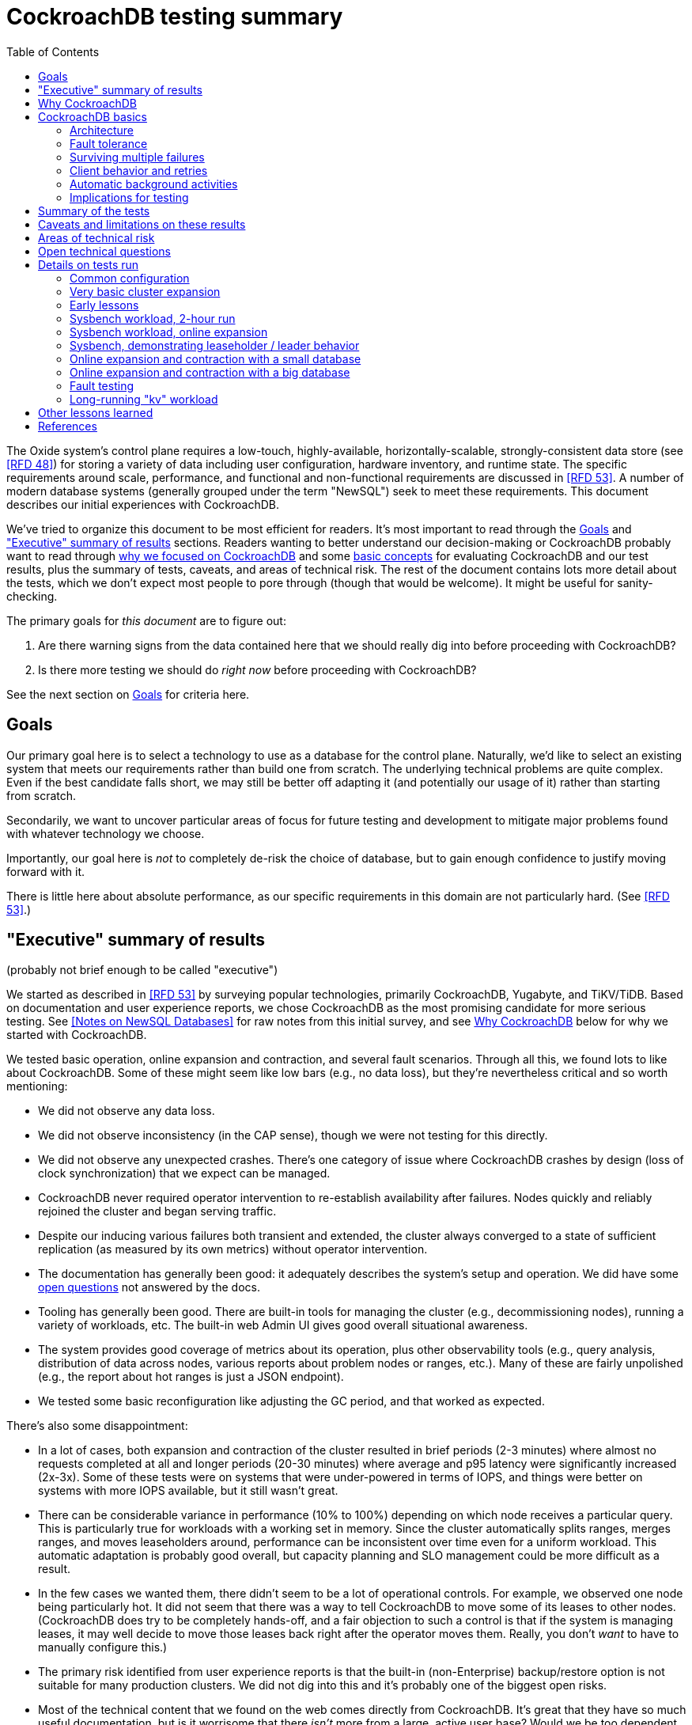 // Include a Table of Contents on the left hand side.
:toc: left
// ":icons: font" is needed for admonition and callout icons.
:icons: font

= CockroachDB testing summary

The Oxide system's control plane requires a low-touch, highly-available, horizontally-scalable, strongly-consistent data store (see <<rfd48>>) for storing a variety of data including user configuration, hardware inventory, and runtime state.  The specific requirements around scale, performance, and functional and non-functional requirements are discussed in <<rfd53>>.  A number of modern database systems (generally grouped under the term "NewSQL") seek to meet these requirements.  This document describes our initial experiences with CockroachDB.

We've tried to organize this document to be most efficient for readers.  It's most important to read through the <<_goals>> and <<_executive_summary_of_results>> sections.  Readers wanting to better understand our decision-making or CockroachDB probably want to read through <<_why_cockroachdb,why we focused on CockroachDB>> and some <<_cockroachdb_basics,basic concepts>> for evaluating CockroachDB and our test results, plus the summary of tests, caveats, and areas of technical risk.  The rest of the document contains lots more detail about the tests, which we don't expect most people to pore through (though that would be welcome).  It might be useful for sanity-checking.

The primary goals for _this document_ are to figure out:

1. Are there warning signs from the data contained here that we should really dig into before proceeding with CockroachDB?
2. Is there more testing we should do _right now_ before proceeding with CockroachDB?

See the next section on <<_goals>> for criteria here.

== Goals

Our primary goal here is to select a technology to use as a database for the control plane.  Naturally, we'd like to select an existing system that meets our requirements rather than build one from scratch.  The underlying technical problems are quite complex.  Even if the best candidate falls short, we may still be better off adapting it (and potentially our usage of it) rather than starting from scratch.

Secondarily, we want to uncover particular areas of focus for future testing and development to mitigate major problems found with whatever technology we choose.

Importantly, our goal here is _not_ to completely de-risk the choice of database, but to gain enough confidence to justify moving forward with it.

There is little here about absolute performance, as our specific requirements in this domain are not particularly hard.  (See <<rfd53>>.)

== "Executive" summary of results

(probably not brief enough to be called "executive")

We started as described in <<rfd53>> by surveying popular technologies, primarily CockroachDB, Yugabyte, and TiKV/TiDB.  Based on documentation and user experience reports, we chose CockroachDB as the most promising candidate for more serious testing.  See <<NewSQL-notes>> for raw notes from this initial survey, and see <<_why_cockroachdb>> below for why we started with CockroachDB. 

We tested basic operation, online expansion and contraction, and several fault scenarios.  Through all this, we found lots to like about CockroachDB.  Some of these might seem like low bars (e.g., no data loss), but they're nevertheless critical and so worth mentioning:

* We did not observe any data loss.
* We did not observe inconsistency (in the CAP sense), though we were not testing for this directly.
* We did not observe any unexpected crashes.  There's one category of issue where CockroachDB crashes by design (loss of clock synchronization) that we expect can be managed.
* CockroachDB never required operator intervention to re-establish availability after failures.  Nodes quickly and reliably rejoined the cluster and began serving traffic.
* Despite our inducing various failures both transient and extended, the cluster always converged to a state of sufficient replication (as measured by its own metrics) without operator intervention.
* The documentation has generally been good: it adequately describes the system's setup and operation.  We did have some <<_open_technical_questions, open questions>> not answered by the docs.
* Tooling has generally been good.  There are built-in tools for managing the cluster (e.g., decommissioning nodes), running a variety of workloads, etc.  The built-in web Admin UI gives good overall situational awareness.
* The system provides good coverage of metrics about its operation, plus other observability tools (e.g., query analysis, distribution of data across nodes, various reports about problem nodes or ranges, etc.).  Many of these are fairly unpolished (e.g., the report about hot ranges is just a JSON endpoint).
* We tested some basic reconfiguration like adjusting the GC period, and that worked as expected.

There's also some disappointment:

* In a lot of cases, both expansion and contraction of the cluster resulted in brief periods (2-3 minutes) where almost no requests completed at all and longer periods (20-30 minutes) where average and p95 latency were significantly increased (2x-3x).  Some of these tests were on systems that were under-powered in terms of IOPS, and things were better on systems with more IOPS available, but it still wasn't great.
* There can be considerable variance in performance (10% to 100%) depending on which node receives a particular query.  This is particularly true for workloads with a working set in memory.  Since the cluster automatically splits ranges, merges ranges, and moves leaseholders around, performance can be inconsistent over time even for a uniform workload.  This automatic adaptation is probably good overall, but capacity planning and SLO management could be more difficult as a result.
* In the few cases we wanted them, there didn't seem to be a lot of operational controls.  For example, we observed one node being particularly hot.  It did not seem that there was a way to tell CockroachDB to move some of its leases to other nodes.  (CockroachDB does try to be completely hands-off, and a fair objection to such a control is that if the system is managing leases, it may well decide to move those leases back right after the operator moves them.  Really, you don't _want_ to have to manually configure this.)
* The primary risk identified from user experience reports is that the built-in (non-Enterprise) backup/restore option is not suitable for many production clusters.  We did not dig into this and it's probably one of the biggest open risks.
* Most of the technical content that we found on the web comes directly from CockroachDB.  It's great that they have so much useful documentation, but is it worrisome that there _isn't_ more from a large, active user base?  Would we be too dependent on the company?  (It's not clear any of the other NewSQL systems are any better in this regard.)

Again, there are lots of functionality, fault conditions, and stress scenarios that we did not test.

IMPORTANT: **Our conclusion is that CockroachDB is solid enough to continue moving forward with and it's not worth spending comparable time right now evaluating other options.**

IMPORTANT: **For readers:** are there any results here that we should be more concerned about than reflected here?  Are there other tests we should run now before proceeding with CockroachDB?

== Why CockroachDB

Why did we start with CockroachDB over the other NewSQL options?  Most of the NewSQL family of databases have similar properties:

* architecturally based on Google's Spanner
* SQL-like interface
* strong consistency (in the CAP sense)
* horizontal scalability, including expansion without downtime
* reasonably tight dependency on synchronized clocks
* support mutual authentication of both clients and other server nodes using TLS

**It seems fairly likely that any of the big options would work for us.  It also seems reasonably likely that any one of them might have some major issue that we won't discover until we're pretty far down the path of using it.**

For us, the most appealing, differentiated things about CockroachDB are:

* It has a https://www.cockroachlabs.com/docs/v20.1/architecture/overview.html#goals-of-cockroachdb[strong focus on hands-off operation].  Initial setup is a good example of this.  There's only one component to deploy, and you just need to point it at enough other instances to find the cluster.  By contrast, with TiDB, there are several components to deploy, which means independently monitoring their availability and utilization and independently scaling them out.  The https://docs.pingcap.com/tidb/dev/production-deployment-using-tiup[documented options] for TiDB deployment include Kubernetes, Ansible, and https://docs.pingcap.com/tidb/stable/tiup-overview[TiUP], the last of which appears to be a full-fledged package manager _and_ cluster management tool.
* It has a very strong <<CockroachDB-Jepsen-Report>>.  The Jepsen report for CockroachDB was glowing.  The reports for https://jepsen.io/analyses/yugabyte-db-1.3.1[Yugabyte] and https://jepsen.io/analyses/tidb-2.1.7[TiDB] showed some serious issues, including several operational issues.  It's important to remember that these reports are about a year old and the serious issues have likely been addressed.  Relatedly, Yugabyte's public blog post claimed (and as of September 2020 still claims) to have passed Jepsen, a claim so misleading that the Jepsen report added a note at the top saying that's not true.
* It's range-sharded, meaning that keys are sorted rather than hashed.  This is critical for enabling pagination in large collections.  https://www.cockroachlabs.com/blog/unpacking-competitive-benchmarks/[CockroachDB discusses this and other issues in a blog post] (obviously very biased by the source, but the technical details appear accurate).  By contrast, Yugabyte is primarily hash-sharded.  (Yugabyte supports range sharding but our notes show that as of May it appeared to lack active rebalancing for them.  This functionality https://docs.yugabyte.com/latest/architecture/docdb-sharding/tablet-splitting/#automatic-tablet-splitting-beta[appears to be supported in beta] now.)

Yugabyte is completely open-source (as opposed to CockroachDB, which is under the Business Source License).  It also https://blog.yugabyte.com/why-we-built-yugabytedb-by-reusing-the-postgresql-query-layer/[directly uses the PostgreSQL query execution engine, so it supports more PostgreSQL functionality out-of-the-box].  In the above-linked post, CockroachDB claims this makes it harder for Yugabyte to distribute query execution, but we did not dig into this claim.

TiDB is also open-source and the company, PingCap, has https://pingcap.com/blog/tag/Rust[written a lot about their use of Rust] (although only parts of TiDB are in Rust).  https://docs.pingcap.com/tidb/stable/mysql-compatibility[TiDB emphasizes MySQL compatibility] rather than PostgreSQL.


== CockroachDB basics

It's important to understand some fundamentals about CockroachDB just to know how to test it, let alone evaluate it in detail.

=== Architecture

CockroachDB exposes a SQL interface using the PostgreSQL wire protocol and consumers https://www.cockroachlabs.com/docs/stable/install-client-drivers.html[typically use a regular PostgreSQL client].  SQL queries are served by whatever node the client sends the request to, which is called the **gateway node**.  The expectation is that clients load-balance requests across nodes in the cluster or that the cluster is deployed behind a load balancer like haproxy or EBS. 

Internally, https://www.cockroachlabs.com/docs/stable/architecture/distribution-layer.html#overview[all data is kept in a key-value store].  The entire key space is sorted and divided into **Ranges**, primarily based on size (512 MiB by default).  Each Range has some number of **Replicas** corresponding to the configured **replication factor**.  Ranges are split based on size and https://www.cockroachlabs.com/docs/v20.1/load-based-splitting.html[load].  They can also be https://www.cockroachlabs.com/docs/v20.1/range-merges.html[merged based on size].

For **writes,** there's a separate instance of the Raft consensus algorithm for each Range, based on the nodes that hold Replicas for that Range.  Writes are directed to the Raft leader for the Range and write requests always run through Raft consensus algorithm to ensure strong consistency.

**Reads** do _not_ go through Raft: instead, there's a **leaseholder** for the Range.  This is one of the nodes with a Replica for this Range, and it's almost always the same node as the Raft leader.  All reads for a Range are directed to the leaseholder, which can generally serve the request from its own copy.  In cases where strong consistency might be violated, reads are sometimes delayed.

To summarize: the gateway node turns the request into key-value operations that are distributed to other nodes: the Raft leader (for writes) or leaseholder (for reads) for the Range associated with each key.  For more, see https://www.cockroachlabs.com/docs/v20.1/architecture/reads-and-writes-overview.html[Reads and Writes in CockroachDB] and https://www.cockroachlabs.com/docs/v20.1/architecture/life-of-a-distributed-transaction.html#overview["Life of a Distributed Transaction"].


=== Fault tolerance

Transient failures of individual nodes do not significantly affect reads or writes.  Based on the basics above, we'd expect that:

* For any Range where the failed node is not the Raft leader, writes would be largely unaffected, since the Raft cluster can quickly achieve consensus with the remaining nodes.
* For any Range where the failed node is not the leaseholder, reads would be unaffected, since only the leaseholder is used for reads.
* For a Range where the failed node is the Raft leader or leaseholder, write or read requests would be unavailable (respectively).  However, no data needs to be moved for the leader or leaseholder to be moved to one of the other Replicas.  (Again, we're talking about transient failures.)

CockroachDB declares a node dead if it https://www.cockroachlabs.com/docs/v20.1/cluster-setup-troubleshooting.html#node-liveness-issues[hasn't heartbeated to the cluster] for https://www.cockroachlabs.com/docs/v20.1/demo-fault-tolerance-and-recovery.html#step-5-simulate-a-single-node-failure[5 minutes].  When that happens, the Ranges that had Replicas on that node will be declared _under-replicated_.  The cluster picks new nodes to host replacement Replicas, and data is copied from the nodes that are still available.  This can have a notable performance impact while data is flying around.


=== Surviving multiple failures

It's critical to understand that **the number of nodes in the cluster is not the same as the replication factor**.  Suppose you have a cluster of 7 nodes configured with replication factor 3 (the default).  With 7 nodes, you might think that you could maintain availability even while losing two nodes.  That's wrong: consider the Ranges that have Replicas on both of those nodes.  (With enough Ranges in the system, it's likely that _some_ will have a replica on each of the two failed nodes.)  Those Ranges only have one Replica available, which is not enough for consensus.  Such Ranges will be unavailable.

It's important to remember that the replication factor determines how many failures you can survive.  Adding cluster nodes alone only increases capacity (in terms of storage and performance), not availability.


=== Client behavior and retries

As mentioned above, CockroachDB uses the PostgreSQL wire protocol so that you can use a standard PostgreSQL client.  Cockroach Labs provides https://www.cockroachlabs.com/docs/v20.1/third-party-database-tools["beta" level support for rust-postgres] and the team appears to have https://github.com/sfackler/rust-postgres/issues/171#issuecomment-218832633[contributed improvements to that crate].

Under some conditions, in order to maintain strong consistency when multiple transactions modify the same data, CockroachDB aborts a transaction with a retryable error.  In many cases, CockroachDB automatically retries the transaction.  In the rest of cases, it's up to the client to do so when it receives the appropriate error code.  According to the docs, some client libraries automatically handle these cases, and even if not, it's fairly straightforward: you just issue a `ROLLBACK` and try again.  For more, see the https://www.cockroachlabs.com/docs/v20.1/transactions#transaction-retries[documentation on transaction retries].  Server-side retries are automatic as long as the statements are issued to CockroachDB as a batch and the results are small enough that they're buffered rather than streamed.  These conditions are under the client's control.


=== Automatic background activities

CockroachDB automatically does a few things that have potentially significant impact on performance:

* https://www.cockroachlabs.com/docs/v20.1/frequently-asked-questions.html#how-does-cockroachdb-scale[splits ranges based on size]
* https://www.cockroachlabs.com/docs/v20.1/load-based-splitting.html[splits ranges based on load]
* https://www.cockroachlabs.com/docs/v20.1/range-merges.html[merges ranges based on size]
* https://www.cockroachlabs.com/docs/v20.1/architecture/replication-layer#load-based-replica-rebalancing[moves replicas based on load]
* (unverified) moves leases to other replicas?
* (unverified) moves replicas based on available capacity?

These can dramatically impact performance.  In particular, load-based splitting can split a busy Range into two less-busy Ranges.  If a different node becomes the new Range's leaseholder, then the original busy load can be successfully split across two nodes.


=== Implications for testing

CockroachDB's assumption that clients will distribute load evenly to available cluster nodes (which is generally a fine approach) complicates our testing.  If fault testing includes a load balancer, it would be easy to end up testing the behavior of that load balancer and not the cluster itself.  If we leave out the load balancer, then each client is directed at a particular cluster node, and that client will see failures whenever that node is offline.  We need to discount those failures if we're only trying to assess the cluster's behavior.  (In principle, we do care about the load balancer and client-side behavior as they relates to availability, but in practice, we have good reason to believe we can build this ourselves as long as the server behaves reasonably.  So we want to test the server's behavior now rather than build a perfect client first.)

Performance testing is affected by the way requests are distributed from gateway nodes.  Consider a 3-node cluster where clients are distributing requests evenly to all three nodes, but where the workload is concentrated on one Range.  In this case, we'd expect the Raft leader and leaseholder for the active Range to have notably lower latency (by at least one internal network round-trip) and higher throughput -- and this is what we observed.

When the cluster decides to split Ranges or move leaseholders, overall latency and throughput can suddenly change significantly, even though nothing is wrong.  If that happens during fault testing, care must be taken not to assume that the fault caused the change in performance.  We'd expect this effect to be small when the number of Ranges is high enough that any one split or leaseholder move is a small fraction of the overall load.


== Summary of the tests

**Online expansion**: while pointing one load generator at each node in a 3-node cluster, increase the cluster gradually to 6 nodes and observe latency, throughput, and error rate.  We were not looking for improved latency or throughput -- that winds up being complicated by various other factors and we decided that was better for a separate horizontal scalability test -- but just to know that latency and error rate were not significantly impacted.  Unfortunately, in most cases, the cluster did stop serving requests for a few minutes and then performed poorly for the next 20-30 minutes while data was moved around.

**Online contraction**: similar to online expansion, with similar results.  In this case, we started with one load generator for the first three nodes in a 6-node cluster.  Then we gradually decommissioned nodes and observed the latency, throughput, and error rate.  The results were similar to expansion.

**Long-running workload**: we ran one workload for 240 hours (over 9 days) to look for any major degradation.  Overall, this went well, though there were occasional brief spikes in latency and comparable degradation in throughput.

We also ran several kinds of **fault testing**:

* **`kill -9`** instances of CockroachDB.  This had virtually no affect on the cluster.  The killed node was serving requests again in single-digit seconds.  Only in-flight requests seemed to be affected.
* **Reboot the OS** on the system hosting one node.  This had virtually no affect on the cluster.  This node was back up and serving requests within 90 seconds, nearly all of that being OS reboot time.  Only in-flight requests seemed to be affected.
* Initiate an **OS panic** on the system hosting one node.  (This is similar to a reboot, but behaves more like a network partition, since TCP connections are not gracefully torn down.)  This looked nearly the same as an OS reboot except that it took a little longer for the OS to come back up.
* **Transient single-node partition**: use firewall rules to introduce a partition around a cluster node for less than the default 5-minute timeout for declaring a node "dead".  There were some oddities around the client-side reporting (see <<_open_technical_questions>>), but the overall impact was good.  There were no errors, and while latency rose, it was less than ambient fluctuations for the previous 30 minutes.  Queries per second dropped across the cluster and throughput on all nodes went down.  All nodes' CPU usage and disk throughput when down.  This is probably because one load generator was off, not because one node was down.
* **Long single-node partition**: use firewall rules to introduce a partition around a cluster node for longer than the default 5-minute timeout.  We saw similar oddities around client-side latency, but the overall impact was good.  There were some multi-second latency outliers on a bunch of nodes but they were mostly beyond p99.

See <<_details_on_tests_run>> for more details.

== Caveats and limitations on these results

We wound up doing a lot of _ad hoc_ testing (sometimes in response to unexpected issues with a given test).  While we tried to control variables, it's possible that some results are path-dependent.  For example, our long-running workload test was run on the same cluster that had been expanded and contracted again at least once, and it's possible it would have different performance characteristics than one that had not gone through that process.  Relatedly, although we were reasonably careful with data collection, a more fully-automated process that also collected data regularly from the load generators would reduce the possibility of problems we missed.

We did not end up directly verifying horizontal scalability (that is, in a controlled test).  We saw it in practice during expansion and contraction activities, but we didn't scale up or down the workload to really prove it.

We used a pretty limited number of workloads: primarily the "kv" (key-value) workload that ships with the https://www.cockroachlabs.com/docs/stable/cockroach-workload.html[`cockroach workload`] tool.  This was sufficient to exercise reads and writes, with some control over the size of writes and the fraction of read requests.  We also used the same tool to populate our large databases.  Results could be very different for data that looks very different, as might happen with larger payloads, more varying payload size, less well-distributed keys, use of secondary indexes, etc.

We only ran tests on AWS, using fairly small instance types, on illumos, using one version of CockroachDB.  This was a beta version using their new https://www.cockroachlabs.com/blog/pebble-rocksdb-kv-store/[PebbleDB], a custom reimplementation of RocksDB.  PebbleDB is the default in the next official version, which is why we wanted to test that.

We did not do any significant performance work like tuning the filesystem or networking stack or CockroachDB itself.  It's possible we could see improvements in absolute performance from that work.

There are lots of tests that we considered, but did not try out:

* Overload.
* Backup/restore.
* Online schema changes.
* Rolling upgrade.
* Horizontal scalability in a controlled experiment.  We saw this in practice during expansion and contraction, but we didn't scale up or down the workload to really prove it.
* Asymmetric network partitions (or even any partitions involving more than one node).
* System hangs (e.g., `pstop`).
* Running the clock backwards.
* ZFS snapshot rollback on one or more nodes.
* Recovery when one Replica has been offline for an extended period and lots of data has been written to the Range when it comes back.
* Any sort of storage GC stress-testing (e.g., deleting a very large amount of data in a short period and seeing the impact when it gets collected later).
* Any sort of testing of haproxy as a load balancer.

Some of these may be worth digging deeper into.  Others may be obviated by other choices we make.  For example, we may want to build a smarter client-side load balancer and not use haproxy.

== Areas of technical risk

These correspond with areas that we didn't test, described above.  Here we explain the big ones.

[cols="2,1,1,6",options="header"]
|===
| Area
| Likelihood
| Impact
| Details

| Backup/restore
| Moderate
| Moderate
| https://news.ycombinator.com/item?id=23154250[Users] https://www.openmymind.net/Migrating-To-CockroachDB/[report] that what's supported in the non-Enterprise CockroachDB is not suitable for production clusters, but we haven't dug into this.  Further, it's https://news.ycombinator.com/item?id=20098704[not clear that it would be valid to simply take ZFS snapshots and replicate them], as they couldn't be coordinated across the cluster.  It's possible that we'll need to implement our own backup/restore system.  On the other hand, while this is not a small project, it seems bounded in scope, particularly if we allow the backup to not represent a single point in time.

| Online schema changes
| Low-moderate
| Moderate
| This is https://www.cockroachlabs.com/docs/stable/online-schema-changes.html[supposed to work], but may be operationally complex.  In the worst case, we may have to build application-level awareness of these changes, which people have been doing for a long time with traditional RDBMSs.

| Rolling upgrade
| Low-moderate
| Moderate
| This is https://www.cockroachlabs.com/docs/v20.1/upgrade-cockroach-version[supposed to work], but may be operationally complex.  On the other hand, we don't have reason to believe other systems are substantially better here.  Sadly, many systems wind up taking planned downtime for upgrades.

| Horizontal scalability
| Low
| Moderate
| Horizontal scalability is a very fundamental part of the system here and everything we know about the design suggests that it will work.  Our non-controlled tests show it in action.

| Inconsistent performance due to debt
| Moderate
| Low-moderate
| Most database systems have background activities (like storage GC) that build up and can affect performance.  That CockroachDB partitions data into relatively small ranges (512 MiB by default) may mitigate how much of the database can be in such a state at once.  We can run lots of tests to smoke out these issues, but only running workloads comparable to production for very extended periods can give us high confidence here.

| Client functionality and reliability
| Moderate
| Low-moderate
| Good performance and availability requires robust and fully-functional client implementations, where our choice of language (Rust) may not have seen a lot of focus.  On the plus side, CockroachDB speaks the PostgreSQL wire protocol, so we can likely benefit from strong interest there, and CockroachDB supports rust-postgres as "beta".

It seems pretty likely that we'll want to build our own client-side load balancing system similar to Joyent's https://joyent.github.io/node-cueball/internals.html[cueball].  (A https://docs.rs/cueball/0.3.5/cueball/index.html[Rust implementation of cueball] does exist already, and there's also https://docs.rs/r2d2/0.8.9/r2d2/[r2d2].)

| Instability due to lack of clock sync
| Low
| Low
| A CockroachDB node crashes when its clock offset is more than 500ms from the cluster mean.  This was initially a major challenge on AWS, but use of chrony and NTP has easily kept clocks in sync within 1ms over a weeklong test.

|===

In all cases, we can mitigate the risks with more testing.

One area that's hard to assess is the lack of a replication escape hatch.  <<rfd53>> talks about "logical replication as a primary feature" because when a system is capable of replicating chunks of the namespace elsewhere, many difficult problems become much simpler, like moving databases between machines, reconfiguring storage, offline analysis, testing, etc.  It's unclear if CockroachDB has a mechanism like this.  "changefeed" is probably the most interesting area to explore here.  However, the replication that it _does_ have first-class does support a lot of these use cases.  For example, if we wanted to change the filesystem record size, we could bring up a fleet of nodes with the new filesystem configuration and decommission the old ones.  The question is whether there are important use cases where the built in replication isn't enough.  Examples might include: constructing a whole second copy of the cluster for testing purposes.

Other areas we didn't test that _should_ work include mutual client and server authentication using TLS.


== Open technical questions

Is it expected that we'd see such massive impacts to latency when adding or removing nodes?

Has any work been done on ideal block size? ZFS performance? Use of ZIL/slog?

Is it possible to split a cluster (e.g., to create a secondary copy for other purposes, like backup)?  You could almost do this by deploying 2x the nodes and temporarily doubling the replication factor.  This would result in something that it feels like you could split into two clusters.  However, the actual split would probably need to be coordinated via Raft: one side would necessarily wind up in a minority and there would need to be an explicit step to have it elect a new majority.

What do all the metrics mean? Many of them aren't well documented.  Some are named confusingly.  For example: what are range "adds" and "removes"?  They don't seem to correlate with when a range is created.  They seem to correlate with when a replica is moved -- so maybe that reflects a new replica being created and an old one removed?  But the stat is definitely named with "range", not "replica".

Can you manually rebalance the set of replicas or leaseholders on a node?

In cases where the system has seemed totally stuck (no requests completing), we seem to see a latency of 10.2 seconds and 0 errors.  We saw this from `cockroach workload run kv`, even in the extreme case where the gateway node that that command was pointed at was partitioned via a firewall rule for two whole minutes.  In almost all cases, I've never seen the p99 exceed 10.2 seconds even when throughput went to zero for few minutes (e.g., when expanding the cluster).  I also saw 10s heartbeat latency for a node that was partitioned, although most of the data points were incredibly stable at 4.55s.  What gives?  Are these special timeout values?  Why do we see 0 errors in many of these cases?


== Details on tests run

We surveyed technologies for 1-2 weeks in mid-May, 2020.  As described in <<rfd53>>, we went through official documentation, Jepsen reports, public blog posts, and reports from users about their experiences with the technology.  We tested CockroachDB for about 6 weeks in late August to early October, 2020.  This process included:

* basic tooling and automation around deploying CockroachDB on illumos on AWS
* building and deploying other software we needed, including Prometheus, Grafana, haproxy with Prometheus support, etc.
* getting our feet wet with CockroachDB itself and learning enough about how it works to test it effectively
* iterating on various tests to eliminate irrelevant issues (like bottlenecks on I/O due to choice of AWS volume type)
* the actual tests that we wanted to run: moderately heavy workloads, online expansion, online contraction, and several fault scenarios

=== Common configuration

**CockroachDB:** v20.2.0-alpha.1-1729-ge9c7cc561c (2020-08-03).  This was the latest commit to _master_ (not a release) when we started testing.  We decided to stick with v20.2 (prerelease) primarily because it's using PebbleDB, which is the new storage engine, and we want to know if there are going to be issues with that.

**Security:** We used the "insecure" mode of the cluster just for convenience.

**Operating system:** illumos (OmniOS), because that's the plan of record for deployment (see <<rfd26>>).  Initially used latest OmniOS (as of around August 25).  Switched to using images provided by jclulow also based on OmniOS but that provide support for useful facilities like automatically expanding the root partition to match the physical device size.  Most recent testing was done on AMI `ami-012f34b61b75182e8`.

**Filesystem:** ZFS, using stock configuration plus `compression=on`.  No tuning of block size.  For the non-local-NVME tests, there was only one zpool on the system built atop the single EBS device.  For the NVME tests, the root pool was still on an EBS device, but there was a separate zpool for CockroachDB built atop the local NVME device.  In all cases, this was a single-vdev pool with no slog.

**Tuning:** We did essentially no tuning, including of CockroachDB (including its cache size), ZFS, the networking stack, or anything else.

**Infrastructure:** AWS, using EC2 and EBS.  Specific instance types and volume types varied by test.

**Workloads:** Most testing was done with `cockroach workload run kv`, the "kv" workload described https://www.cockroachlabs.com/docs/v20.1/cockroach-workload.html#workloads[here].  We did some testing with the `ycsb` workload and with `sysbench` as well.  See details with each test below.

**Instance types (CPU, memory, I/O):** CockroachDB provides https://www.cockroachlabs.com/docs/v20.1/recommended-production-settings#hardware[specific recommendations for system balance]: for each vCPU, they recommend 4 GiB of memory, 150 GiB of storage, 500 IOPS, and 30 MBps of disk I/O capacity.  Each node should have at least 2 vCPUs.  We initially tested with c4.large instances (2 vCPUs, 4 GiB of memory, 62 MBps disk I/O), which don't provide enough memory per CPU by these recommendations.  We later settled on m4.large (2 vCPUs, 8 GiB of memory, 56 MBps of disk I/O) for tests with network EBS volumes and i3.large (2 vCPUs, 15 GiB memory, local NVME SSD, expected to provide plenty of local I/O throughput) for tests with local SSDs.

We avoided the latest generation of instance types ("c5" and "m5") because they rely on ENA support from the guest OS, which isn't currently supported on illumos.

**Volume types (IOPS):** We started with general purpose "gp2" devices, but found these <<_other_lessons_learned,unsuitable due to the bursting behavior>>.  We switched to "io1" (provisioned IOPS) class devices, initially with 500 IOPS and then with 1000 IOPS.  We also did some testing with local NVME devices (the i3.large instances), which we expect to provide considerably more than 1000 IOPS.

**Data collection:** We made a custom Grafana dashboard showing key metrics, including throughput and latency, plus the balance of the workload across nodes and utilization, saturation, and errors of various parts of the system.  This data came from CockroachDB itself, the Prometheus https://github.com/prometheus/node_exporter[node_exporter], and a custom https://github.com/oxidecomputer/illumos-exporter[illumos-exporter].  These all represent server-side metrics.  Most rates in these graphs are averaged over a 30-second window.

The `cockroach workload run` command emits client-side metrics showing cumulative errors and both per-second and cumulative operation throughput and latency (as p50, p95, p99, and pMax).  We generally configured it to record per-second latency histograms but we didn't examine these outputs.

**Raw notes and data:** very raw notes from each test are in the "raw_notes" file in the cockroachdb-exploration repository.  Some raw data is available in the "data" directory of that repo.  This largely includes Grafana screenshots, but includes some output from `cockroach workload run`, too.

**Reproduction:** The "cockroachdb-exploration" repository should contain nearly everything needed to reproduce the experiments here, including Terraform configurations to deploy a cluster using either EBS network volumes or local NVME devices, plus Chrony, Prometheus (configured to scrape all components), Grafana, and a load generator VM.  See the README in the repository for details.

=== Very basic cluster expansion

We did some basic functionality testing on 2020-08-31 to get our feet wet.  A simple but useful test shows rebalancing behavior _without_ a workload running:

* Started with a 3-node cluster with 65 Ranges, which included CockroachDB's internal data plus some data created by poking around with the built-in "movr" dataset.  With a replication factor of 3, we'd expect 195 replicas divided across 3 nodes, or 65 replicas per node, which matches what we saw in CockroachDB's metrics.
* Started a fourth node.  We'd expect about 65 * 3 / 4 = 48 replicas per node.  We observed between 46-50 replicas per node.
* Decommissioned the fourth node using `cockroach node decommission 4`.  After a few seconds, there were no more ranges on that node.

=== Early lessons

A lot of the testing from 2020-09-08 2020-09-17 to was a mess because of a bunch of issues:

* We saw a lot of client connection issues when using haproxy as a load balancer.  This may have resulted from bad configuration (e.g., a timeout that fired while queries were still executing and would have completed successfully).  In future tests we eliminated haproxy and just used one load generator process pointed directly at each cluster node that was going to be online for the whole test.
* We realized partway through that the instance type we picked ("c4.large") was lower on memory than recommended (see above) and switched instance types.
* We also realized partway through that the volume type we picked ("gp2") both didn't provide enough IOPS but also burst for the first few hours, making things seem fine for a while until they suddenly tanked.  Future tests used provisioned IOPS or local SSDs.
* We saw a bunch of internal errors like "context deadline exceeded", which reflects overloaded cluster nodes.  This happened while serving queries and also when nodes were heartbeating.  The https://www.cockroachlabs.com/docs/v20.1/cluster-setup-troubleshooting.html#node-liveness-issues[documentation implies that this can happen when CockroachDB is starved for I/O], and we didn't see this after we fixed the I/O capacity problem, so we attributed this to that issue.
* After hitting these problems, we had a hard time resuming the YCSB workload's init phase, which doesn't seem intended for either parallelism or resumption.  We switched to the "kv" workload instead, which we don't need to initialize before running at higher scale.

This testing used the https://en.wikipedia.org/wiki/YCSB[YCSB workload implementation] built into `cockroach workload` and `sysbench`.

=== Sysbench workload, 2-hour run

* Date: 2020-09-18
* Initial cluster state: 3 running nodes, 2 "dead" nodes (from previous testing)
* Initial cluster data: empty
* Instance type: "c4.large" (which only has half the recommended memory for this vCPU count)
* Volume types: "io1" with provisioned IOPS (but only 500 IOPS, which is only half of what's recommended for this instance type)

We started three sysbench `oltp_insert` workloads, 10 minutes apart, each one pointed at one of the three running cluster nodes:

[source,text]
----
sysbench --threads=1 --time=0 --pgsql-host=192.168.1.227 --pgsql-port=26257 --pgsql-user=root --pgsql-db=sbtest oltp_insert run
...
sysbench --threads=1 --time=0 --pgsql-host=192.168.1.66 --pgsql-port=26257 --pgsql-user=root --pgsql-db=sbtest oltp_insert run
...
sysbench --threads=1 --time=0 --pgsql-host=192.168.1.214 --pgsql-port=26257 --pgsql-user=root --pgsql-db=sbtest oltp_insert run
----

These ran for about two hours before a user error (ssh timeout) killed two of them.  During this time (1600Z to 1800Z), p95 latency was fairly stable around 20ms, with p99 around 25ms.  Cluster-wide throughput was about 280 operations per second at a concurrency of 3, reflecting an average latency of about 11ms.  There was plenty of CPU headroom across the board, and on average disks had plenty of idle time, too.  By comparison, CockroachDB https://www.cockroachlabs.com/docs/stable/performance.html#latency[reports] 4.3ms average time for `oltp_insert`, which isn't too far off.  For visuals, see the graphs below, keeping in mind that this workload ramped up by 16:05Z and ramped down starting at 18:05Z.

=== Sysbench workload, online expansion

NOTE: This testing was done before we created more useful dashboards and dug into the performance of leaseholders vs. other gateway nodes.  It's probably less useful than the later online expansion tests, but it's included here for completeness.

This testing was immediately after the 2-hour run above.

[source,text]
----
20:44Z: resumed the cancelled sysbench workloads, resulting in 3 of them running
20:59Z: brought up fourth CockroachDB node (db3)
22:15Z: brought up fifth CockroachDB node (db4)
23:12Z: brought up sixth CockroachDB node (db5)
23:35Z: started sysbench load generators pointed at db3, db4, and db5
----

Generally, when we brought up the new nodes, there was a brief spike in latency and dip in throughput, followed by throughput improved from where it was before.

Through all this, CPU utilization remained below 80%, and disks generally had plenty of headroom too.  There were some spikes in p99 CockroachDB heartbeat latency.

For visuals, see the Grafana data from 2020-09-18, remembering that this workload ran from 20:44Z to the end of the data collection period.  This data is less precise than later experiments where the visuals are included inline.

=== Sysbench, demonstrating leaseholder / leader behavior

On 2020-09-21 I did some experiments using a basic sysbench `oltp_insert` run to observe the latency impact of using leaseholder/leader nodes as gateway nodes.  I recorded which ranges were on which nodes, ran sysbench against each node separately for 10 minutes, then looked again at which ranges were where.  There was a clear difference in throughput: 15-20% better when the gateway node was the leader node vs. any other node (regardless of whether the gateway had a replica or not).  The average write latency for these workloads was about 4.7ms for the leader and 5.6ms for the other nodes, which matches the official CockroachDB-reported average latency for this workload of 4.3ms.  (See link above.)

I did a similar experiment using `oltp_point_select` to look at reads.  This was confounded a bit by CockroachDB doing a range merge partway through, but we have some clear data points.  Throughput was over 2x better for the leaseholder than for the other nodes, whether they had replicas or not.  The average read latency was about 0.87ms when the gateway node was the leaseholder and 1.7ms otherwise, which is reasonably close to the official CockroachDB-reported average latency for this workload of 0.7ms.  (See link above.)

=== Online expansion and contraction with a small database

On 2020-09-24 we ran some expansion and contraction tests on a relatively small database in "m4.large" instances using "io1" provisioned IOPS with 1000 IOPS.  The total disk space used was about 9 GiB per node with 4 nodes.

We ran this workload once for each of the first three nodes in the 4-node
cluster:

[source,text]
----
cockroach workload run kv --histograms kv-histograms-$(date +%FT%TZ).out --concurrency 4 --display-every=60s --read-percent 80 --tolerate-errors postgresql://root@192.168.1.14:26257/kv?sslmode=disable
----

Timeline:

[source,text]
----
18:38Z Start CockroachDB on db5
19:43Z Start CockroachDB on db6
22:05Z Start decommissioning db6 (took 5 minutes)
22:28Z Stop db6
22:39Z Start decommissioning db5 (took 5 minutes)
23:02Z Stop db5
23:12Z Start decommissioning db4 (took 8m)
23:25Z Stop db4
----

image::small-scale-overview.png[Small scale expansion and contraction]

Similar to the large-database case: latency spikes and throughput crashes for the first few minutes, then throughput remains lower than before the event and latency higher.  This lasts 20-30 minutes and the cluster recovers.  There's no impact when we finally stop a node that's been decommissioned.

The larger-database case is more representative of a real workload.

On 2020-09-23 (the day previous), we had expanded the cluster from 3 nodes to 4 nodes while they were on "c4.large" instances using only 500 provisioned IOPS per node.  The behavior was similar, but the impact was even worse and lasted longer.  At this point we found that we seemed not to have as much IOPS capacity or memory as recommended and changed the configuration as described here.


=== Online expansion and contraction with a big database

On 2020-09-30 we tested online expansion and contraction using a much bigger database (i.e., one that does not fit in DRAM) and using local NVME devices rather than network storage.  To do this, we used the "i3.large" instance type (2 vCPUs, 15.25 GiB memory + 475 GiB NVME SSD).  Although the specific IOPS and I/O throughput are not documented, we expect them to be far more than CockroachDB's suggestion for this VCPU count.

We deployed a 3-node cluster and built up the database using one invocation of the following for _each_ node:

[source,text]
----
cockroach workload run kv --init --concurrency 4 --display-every=60s --batch 10 --max-block-bytes 1024 --min-block-bytes 1024 postgresql://root@192.168.1.53:26257/kv?sslmode=disable
----

This creates records of approximately 1 KiB in one giant table.  We stopped when the ZFS filesystem usage reached about 73.7 GiB per node (about 4-5x DRAM).  We checked the count of leaseholders and replicas:

For the actual testing, we ran this workload once for each cluster node:

[source,text]
----
cockroach workload run kv --max-block-bytes 1024 --min-block-bytes 1024 --histograms kv-histograms-$(date +%FT%TZ).out --concurrency 2 --display-every=60s --read-percent 80 --tolerate-errors postgresql://root@192.168.1.53:26257/kv?sslmode=disable
----

For this test, we brought up three more CockroachDB nodes, expanding the cluster from 3 nodes to 6 nodes.  We did this several minutes apart so the effect on performance would be clear.  Then we decommissioned these newly-added nodes, again several minutes apart, to see the impact.  Here's a timeline:

[source,text]
----
19:31Z Enabled CockroachDB node 4
21:09Z Enabled CockroachDB node 5
22:15Z Enabled CockroachDB node 6
22:26Z Increase load generator concurrency from 2 per node to 4 per node
22:44Z Reduce load generator concurrency back to 2 per node
22:58Z Begin decommissioning node 6 (took 11m)
23:26Z Begin decommissioning node 5 (took 23m)
23:47Z Begin decommissioning node 4 (took 23m)
----

Here's a summary of the performance impact:

image::nvme-scale-overview.png[Overview of expansion and contraction on NVME cluster]

In nearly all cases where we added or removed a node (in this test and others), we see a significant increase in latency (and reduction in throughput) for the first 1-4 minutes, followed by a much longer period (20-30 minutes) of less severe but still considerable increase in latency and reduction in throughput (compared to before the operation).  We generally didn't see any client errors (but see below).

The count of replicas per node shows pretty clearly when each node was added, how long it took to rebalance storage, and when each node was subsequently removed, and how long the subsequent rebalancing took:

image::nvme-scale-replicas.png[Replica metrics during expansion and contraction on NVME cluster]

We also see this in disk space used:

image::nvme-scale-space.png[Disk space used during expansion and contraction on NVME cluster]

We can see that the CPU and disk utilization gets much more variable while rebalancing is going on:

image::nvme-scale-utilization.png[Utilization during expansion and contraction on NVME cluster]

We can also see all the read and write activity that happens during rebalancing:

image::nvme-scale-diskio.png[Disk I/O during expansion and contraction on NVME cluster]

image::nvme-scale-net.png[Network I/O during expansion and contraction on NVME cluster]

Through the whole process, the load generators reported a total of 3 failed queries:

[source,text]
----
E200930 23:08:39.587973 1 workload/cli/run.go:445  ERROR: result is ambiguous (error=unable to dial n5: breaker open [exhausted]) (SQLSTATE 40003)
...
E201001 00:08:29.690420 1 workload/cli/run.go:445  ERROR: result is ambiguous (error=unable to dial n1: breaker open [exhausted]) (SQLSTATE 40003)
----

It's not clear what caused these, but the impact was pretty small.


=== Fault testing

The fault testing was done on 2020-09-25 with a 5-node cluster with one "kv" workload runner pointed at each node in the cluster.  These were run as:

[source,text]
----
cockroach workload run kv --histograms kv-histograms-$(date +%FT%TZ).out --concurrency 2 --display-every=60s --read-percent 80 --tolerate-errors postgresql://root@192.168.1.14:26257/kv?sslmode=disable
----

Note that these are 1-byte writes (and likely 1-byte reads, though we might have also read some records written by previous tests using a few KiB values).

We ran the workload for four hours to see steady behavior before starting fault testing.  Before injecting faults, we see 0 errors, CPU utilization varying but largely under 80%, and disk utilization around 35%.

We ran several tests:

* Send SIGKILL (`kill -9`) to a CockroachDB process
* OS reboot
* OS panic
* Brief single-node network partition
* Extended single-node network partition

The impact on throughput and latency for all of these tests is shown here:

image::fault-testing-overview.png[Overview of impact on fault testing]

Note that these graphs do not show client-side latency or errors.  See the text below for details on that.

==== SIGKILL

SIGKILL immediately terminates a process, which causes the kernel to close open TCP connections.  This is a reasonable way to simulate a software crash of CockroachDB itself (and not any layers beneath it).  The program is running under SMF, so it gets restarted automatically when killed.

SIGKILL had very little impact on the cluster.  Each of the four times that we sent SIGKILL, there were several errors and a brief reduction in throughput, but no real impact on latency.

The load generator that was pointed at the node that was killed immediately reported 35 errors.  This is the `cockroach workload` output from that client around the failure:

[source,text]
----
_elapsed___errors__ops/sec(inst)___ops/sec(cum)__p50(ms)__p95(ms)__p99(ms)_pMax(ms)
...
14999.2s        0          436.5          465.8      2.6      5.8     10.0    113.2 read
14999.2s        0          110.1          116.6      5.8     11.0     19.9    159.4 write
E200925 19:55:45.182200 1 workload/cli/run.go:445  EOF
_elapsed___errors__ops/sec(inst)___ops/sec(cum)__p50(ms)__p95(ms)__p99(ms)_pMax(ms)
15059.1s       35          434.5          465.6      2.6      5.2      8.9   1811.9 read
15059.1s       35          108.2          116.5      5.8     10.5     16.8   1744.8 write
----

The EOF message makes sense for the failure mode.

Three of the four load generators aimed at _different_ nodes (that is, not the one that was killed) reported errors that looked like this:

[source,text]
----
E200925 20:02:20.514932 1 workload/cli/run.go:445  ERROR: result is ambiguous (error=unable to dial n7: breaker open [exhausted]) (SQLSTATE 40003)
...
15719.1s        1          472.9          482.1      2.5      5.0      8.9     67.1 read
15719.1s        1          118.7          120.6      5.5     10.0     16.3     92.3 write
E200925 20:08:15.107262 1 workload/cli/run.go:445  ERROR: result is ambiguous (error=unable to dial n7: breaker open [exhausted]) (SQLSTATE 40003)
15779.1s        3          461.9          482.1      2.5      5.0      8.1    184.5 read
15779.1s        3          114.3          120.5      5.5     10.0     16.3   2818.6 write
----

While a strange way to phrase the error (owing to Golang's choice), this appears to reflect a failure on the backend to contact the node that we killed.

In this case, no rebalancing was needed nor done by CockroachDB.

==== OS reboot

We used `uadmin 2 1` to induce an OS reboot at 20:44Z.  This is a graceful reboot in that filesystems are sync'd and TCP connections closed, but this does not wait long for processes to exit.

Here's the same graph of overall performance during all the fault testing:

image::fault-testing-overview.png[Overview of impact on fault testing]

This went well.  We do see a notable (brief) dip in throughput.  Queries served by the rebooted node dropped to zero, as we'd expect.  Clients reported the same kinds of errors as with the SIGKILL case: the client whose node was rebooted reported a bunch of EOF errors, while other clients saw a much smaller number of "breaker open" errors from within CockroachDB.  p95 rose from 6ms to 8ms and p99 rose from 8ms to 14ms, with a corresponding drop in throughput on all nodes.  This lasted 90 seconds from when the reboot was issued, 65 seconds of which were outside CockroachDB's control.  (That's the duration from when the reboot was issued until CockroachDB was started again, after the reboot.)  Keep in mind too that the graphs measure rates over 30 seconds, so the impact period while CockroachDB was running may have been considerably less than 25 seconds.

In this case, no rebalancing was needed nor done by CockroachDB.

==== OS panic

An OS panic causes the system to essentially stop running while the kernel writes a crash dump to disk, then the system reboots.  This looks similar to the OS reboot case except for the key difference that TCP connections are not closed.  Other hosts would see this as a partition until the OS came back up, at which point they would see explicit failures of these TCP connections when those other hosts next send any packets over them (which they generally must do occasionally to detect cases like this).

Here's the same graph of overall performance during all the fault testing:

image::fault-testing-overview.png[Overview of impact on fault testing]

This went well.  The period of impact is longer, presumably because of the crash dump.  It was about 1m49s from inducing the panic until CockroachDB was running.  Based on the latency and throughput graphs, performance was affected for another 1m11s.  Latency and throughput were affected similarly to the reboot: slightly elevated latency, slightly reduced throughput.

The client connected to the host that panicked reported:

[source,text]
----
18359.0s      262          381.2          508.4      2.4      4.7      8.1     56.6 read
18359.0s      262           94.2          127.1      5.5      9.4     14.2    109.1 write
E200925 20:52:09.494424 1 workload/cli/run.go:445  read tcp 192.168.1.219:55958->192.168.1.252:26257: read: connection reset by peer
18419.0s      398            0.0          506.7      0.0      0.0      0.0      0.0 read
18419.0s      398            0.5          126.7      0.5      0.9  51539.6  51539.6 write
E200925 20:53:09.901031 1 workload/cli/run.go:445  dial tcp 192.168.1.252:26257: connect: connection refused
18479.0s      783          156.2          505.6      2.6      5.5     10.5   2281.7 read
18479.0s      783           39.3          126.4      5.8     10.5     16.3   1342.2 write
18539.0s      783          485.5          505.5      2.4      5.2     10.0     75.5 read
18539.0s      783          122.0          126.4      5.5     10.5     18.9     88.1 write
18599.0s      783          501.6          505.5      2.4      4.7      7.9    121.6 read
18599.0s      783          123.2          126.4      5.5     10.0     17.8    100.7 write
----

These errors are consistent with an OS panic, although they imply that it was about a full minute between when the OS was up enough to issue an ECONNRESET and when CockroachDB was started.

In this case, no rebalancing was needed nor done by CockroachDB.

==== Transient single-node partition

We used firewall rules to simulate a network partition by blocking all traffic in and out on CockroachDB's port (26257), which is used for both SQL clients and intra-cluster traffic.

We induced a partition around one node from 23:51Z that lasted until 23:55Z, less than the 5-minute time after which CockroachDB would declare the node dead and rebalance data.  Admin UI immediately reports the correct node as "suspect" (which is the correct state here).

Several clients not pointed at the partitioned node report errors like this:

[source,text]
----
29158.4s      103          454.5          460.2      2.6      5.2      8.9     67.1 read
29158.4s      103          114.4          115.1      5.8     10.5     16.8     48.2 write
E200925 23:51:09.590144 1 workload/cli/run.go:445  ERROR: result is ambiguous (error=rpc error: code = Unavailable desc = transport is closing [exhausted]) (SQLSTATE 40003)
29218.4s      104          415.8          460.1      2.6      5.0      8.4   7247.8 read
29218.4s      104          103.6          115.1      5.8      9.4     15.7   7247.8 write
29278.4s      104          479.0          460.1      2.6      4.7      7.3     35.7 read
29278.4s      104          118.3          115.1      5.8      9.4     14.7     48.2 write
----

with an increase in max latency up to 7.2 seconds (that does not affect p99).

The load generator pointed at the partitioned node reports no more requests completing.  When the partition is removed, we see some very large max query times (103 seconds), and performance immediately goes back to what it was before:

[source,text]
----
_elapsed___errors__ops/sec(inst)___ops/sec(cum)__p50(ms)__p95(ms)__p99(ms)_pMax(ms)
29038.4s      783          501.8          503.0      2.5      4.7      8.4     54.5 read
29038.4s      783          124.8          125.8      5.5     10.0     15.7     50.3 write
29098.4s      783          504.1          503.0      2.5      4.7      7.9     54.5 read
29098.4s      783          127.1          125.8      5.2      9.4     15.2     50.3 write
29158.4s      783          233.9          502.5      2.5      5.0     10.0     67.1 read
29158.4s      783           57.9          125.6      5.5     10.5     18.9    113.2 write
29218.4s      783            0.0          501.5      0.0      0.0      0.0      0.0 read
29218.4s      783            0.0          125.4      0.0      0.0      0.0      0.0 write
29278.4s      783            0.0          500.4      0.0      0.0      0.0      0.0 read
29278.4s      783            0.0          125.1      0.0      0.0      0.0      0.0 write
...
29338.4s      783            0.0          499.4      0.0      0.0      0.0      0.0 read
29338.4s      783            0.0          124.9      0.0      0.0      0.0      0.0 write
29398.3s      783            0.0          498.4      0.0      0.0      0.0      0.0 read
29398.3s      783            0.0          124.6      0.0      0.0      0.0      0.0 write
_elapsed___errors__ops/sec(inst)___ops/sec(cum)__p50(ms)__p95(ms)__p99(ms)_pMax(ms)
29458.3s      783          406.7          498.2      2.5      4.7      7.6 103079.2 read
29458.3s      783          104.5          124.6      5.5      9.4     14.7 103079.2 write
29518.3s      783          499.4          498.2      2.5      4.7      7.9    125.8 read
29518.3s      783          124.3          124.6      5.5      9.4     16.3     79.7 write
----

It surprising at first that p99 never rose.  This might be because latency is reported only for completed queries.  When the partition starts, a few queries get stuck, but it may be less than 1% during that 1-minute sampling window.  When the partition finishes, queries are fast, and any that were stuck might represent less than 1 minute in the next window.  Intuitively we'd expect all queries during the window to have elevated latency, but if they weren't completing, they might not be reported -- these might be the 103-second queries we see at the end of the window.  Why only 103 seconds?  That's harder to understand.  This all relies on a lot of "maybe", but we'd probably need more precise client-side metrics to really see what was going on here.

Here's the same graph of overall performance during all the fault testing:

image::fault-testing-overview.png[Overview of impact on fault testing]

As we'd expect, queries per second handled by the partitioned node went to zero for the duration of the partition.  (Note that Prometheus would have been able to scrape all metrics from this node during this period because those are exposed over a different TCP port that we did not firewall.)  All nodes' CPU usage, disk throughput, and query throughput went down a little bit.  This seems likely a result of one load generator being off rather than one node being down.

==== Extended single-node partition

We used the same approach to induce a partition around the same node from 00:03Z until 00:28Z.  This is long enough that CockroachDB should declare the node dead around 00:08Z.  This should cause it to rebalance (create new replicas to replace the ones that were on that node).  At 00:28Z, we'd expect it to do more rebalancing to put replicas onto the newly-recovered node.

As expected, this looks similar to the transient partition for a while, with similar errors reported by the client whose node is partitioned:

[source,text]
----
29758.3s      783          124.8          124.6      5.5     10.0     15.7     44.0 write
29818.3s      783          437.9          498.1      2.4      5.0      9.4    134.2 read
29818.3s      783          111.8          124.5      5.5     12.6     96.5    352.3 write
29878.3s      783          276.7          497.6      2.5      5.0      8.4     33.6 read
29878.3s      783           71.1          124.4      5.5      9.4     14.2     75.5 write
29938.3s      783            0.0          496.6      0.0      0.0      0.0      0.0 read
29938.3s      783            0.0          124.2      0.0      0.0      0.0      0.0 write
29998.3s      783            0.0          495.6      0.0      0.0      0.0      0.0 read
29998.3s      783            0.0          123.9      0.0      0.0      0.0      0.0 write
_elapsed___errors__ops/sec(inst)___ops/sec(cum)__p50(ms)__p95(ms)__p99(ms)_pMax(ms)
30058.3s      783            0.0          494.6      0.0      0.0      0.0      0.0 read
30058.3s      783            0.0          123.7      0.0      0.0      0.0      0.0 write
30118.3s      783            0.0          493.7      0.0      0.0      0.0      0.0 read
30118.3s      783            0.0          123.4      0.0      0.0      0.0      0.0 write
30178.3s      783            0.0          492.7      0.0      0.0      0.0      0.0 read
30178.3s      783            0.0          123.2      0.0      0.0      0.0      0.0 write
E200926 00:08:49.992643 1 workload/cli/run.go:445  read tcp 192.168.1.219:44348->192.168.1.252:26257: read: connection timed out
30238.3s      787            0.0          491.7 103079.2 103079.2 103079.2 103079.2 read
30238.3s      787            0.0          122.9 103079.2 103079.2 103079.2 103079.2 write
30298.3s      787            0.0          490.7      0.0      0.0      0.0      0.0 read
30298.3s      787            0.0          122.7      0.0      0.0      0.0      0.0 write
30358.3s      787            0.0          489.7      0.0      0.0      0.0      0.0 read
30358.3s      787            0.0          122.5      0.0      0.0      0.0      0.0 write
E200926 00:12:32.150330 1 workload/cli/run.go:445  dial tcp 192.168.1.252:26257: connect: connection timed out
30418.3s      789            0.0          488.8      0.0      0.0      0.0      0.0 read
30418.3s      789            0.0          122.2 103079.2 103079.2 103079.2 103079.2 write
----

As before, other clients report the same error as before and a few multi-second latency outliers, beyond the p99:

[source,text]
----
29818.3s      104          115.3          115.1      5.8     10.0     16.3     62.9 write
29878.3s      104          402.2          460.0      2.6      5.8     10.0    285.2 read
29878.3s      104           99.2          115.1      5.8     13.1    104.9    402.7 write
E200926 00:03:13.840994 1 workload/cli/run.go:445  ERROR: result is ambiguous (error=rpc error: code = Unavailable desc = transport is closing [exhausted]) (SQLSTATE 40003)
29938.3s      105          415.9          459.9      2.6      5.0      7.6   6174.0 read
29938.3s      105          103.9          115.0      5.8     10.0     15.7   6174.0 write
29998.3s      105          465.7          459.9      2.6      5.0      7.9     52.4 read
29998.3s      105          118.8          115.1      5.8      9.4     15.2     48.2 write
_elapsed___errors__ops/sec(inst)___ops/sec(cum)__p50(ms)__p95(ms)__p99(ms)_pMax(ms)
30058.3s      105          474.7          459.9      2.6      4.7      7.3     27.3 read
30058.3s      105          119.4          115.1      5.5      9.4     13.6     28.3 write
30118.3s      105          465.4          459.9      2.6      5.0      8.9    109.1 read
30118.3s      105          115.6          115.1      5.8     10.0     17.8     60.8 write
30178.3s      105          284.7          459.6      2.9     11.5     22.0   2684.4 read
30178.3s      105           71.3          115.0      6.0     18.9     46.1   2550.1 write
30238.3s      105          226.6          459.1      4.1     13.1     25.2   1275.1 read
30238.3s      105           56.2          114.9      8.1     27.3     88.1    570.4 write
30298.3s      105          409.1          459.0      3.0      6.3     11.5    100.7 read
30298.3s      105           99.5          114.8      6.0     11.0     16.8     96.5 write
30358.3s      105          447.3          459.0      2.8      5.2      8.1     50.3 read
30358.3s      105          111.1          114.8      5.8      9.4     14.2     32.5 write
----

It's a little surprising that things got better for several minutes and then we saw a few multi-second outliers again.

Other graphs showed a lot of rebalancing activity.  Check out CPU utilization and disk utilization from 00:08 to 00:28:

image::fault-testing-cpu-disk.png[CPU and disk activity during fault testing]

There's also a bit less disk write activity and a lot more reads (presumably reading cold data from disk in order to send it to a node that's going to host a new replica):

image::fault-testing-disk-io.png[Disk I/O during fault testing]

We also see ranges and leaseholders moving around:

image::fault-testing-ranges.png[CockroachDB range activity during fault testing]

At 00:20, we dumped information about the ranges from the "kv" database:

[source,text]
----
root@192.168.1.24:26257/defaultdb> select (range_id, lease_holder, replicas) from [show ranges from database kv];
       ?column?
----------------------
  (55,3,"{2,3,7}")
  (67,3,"{2,3,7}")
  (85,7,"{2,3,7}")
  (77,12,"{2,7,12}")
  (83,2,"{2,3,7}")
  (84,2,"{2,3,7}")
  (69,7,"{2,7,12}")
  (62,7,"{2,3,7}")
  (79,3,"{2,3,12}")
  (76,12,"{3,7,12}")
  (90,12,"{2,3,12}")
(11 rows)
----

We partitioned node 11, and CockroachDB has correctly established 3 replicas on nodes _not_ including 11.

After the partition was removed, we see some replicas landed back on node 11:

[source,text]
----
root@192.168.1.24:26257/defaultdb> select (range_id, lease_holder, replicas) from [show ranges from database kv];
       ?column?
-----------------------
  (55,2,"{2,3,11}")
  (67,7,"{7,11,12}")
  (85,2,"{2,3,7}")
  (77,12,"{2,11,12}")
  (83,3,"{2,3,7}")
  (84,7,"{3,7,11}")
  (69,12,"{2,7,12}")
  (62,11,"{2,7,11}")
  (79,3,"{2,3,12}")
  (76,3,"{3,11,12}")
  (90,11,"{2,11,12}")
(11 rows)

Time: 122.942376ms
----

Here's the same graph of overall performance during all the fault testing:

image::fault-testing-overview.png[Overview of impact on fault testing]

The overall impact was a bit bigger than we'd like:

* p95 bumped up from about 6ms to about 25ms
* p99 bumped up from about 10ms to about 90ms
* There was a particular dip in throughput when the node came back, down to 800 selects (from 1900) and 200 inserts (from 470).  That lasted about 3 minutes.  This is consistent with other testing we did when rebalancing happened.
* p99 RTT latency rose as high as 1.75s and p99 heartbeat latency hit 10s -- but those 10s data points are all for the partitioned node.  10s seems like some hardcoded max.

=== Long-running "kv" workload

The long-running workload continued on the same cluster and database used for the fault testing above.  This was a 5-node cluster at that point.  We ran this workload once for each cluster node:

[source,text]
----
cockroach workload run kv --histograms kv-histograms-$(date +%FT%TZ).out --concurrency 4 --display-every=60s --read-percent 80 --tolerate-errors postgresql://root@192.168.1.14:26257/kv?sslmode=disable
----

This ran from about 2020-09-26T01:00Z to 2020-10-05T15:00Z (9d 14h, or 240 hours).

We were primarily looking for crashes in performance, especially permanent ones, or an overall negative trend in throughput.  There was more variation than we might like, and there are some transient spikes in latency (with associated crashes in throughput), but p99 only reached about 40ms:

image::longrun-overview.png[Long-running workload]

The change in queries per store on 9/29 is interesting, but we did not dig into it.



== Other lessons learned

As part of this work, we also learned a bunch about AWS, largely related to I/O performance.

The typical baseline EBS volume is "gp2" class, a general-purpose SSD-based network volume.  We initially used these volumes for testing because it's fairly cheap and we weren't intending to measure absolute performance.  https://docs.aws.amazon.com/AWSEC2/latest/UserGuide/ebs-volume-types.html#EBSVolumeTypes_gp2[gp2 volumes provide a certain number of IOPS depending mostly on the volume's size]; what's tricky, though, is that they also support bursting way above their baseline performance, and worse (for our use case): they start with a significant "credit" ostensibly to speed up boot time, which might use more I/O than steady-state.  They can run significantly faster for the first several _hours_ than they will after that.  It took some time for us track this down as the cause of suddenly-dropping database performance.

To avoid bursting, we switched to more expensive https://docs.aws.amazon.com/AWSEC2/latest/UserGuide/ebs-volume-types.html#EBSVolumeTypes_piops["io1" class volumes], which provide more consistent performance at whatever level you specify.  We also did some testing using EC2 instance types with directly-attached NVME storage ("i3" instance types).  Those are nominally cheaper, but all data is lost when the instance is shut down, so it needs to remain running 24/7 as long as the cluster might ever remain in use, so it winds up being more expensive for this sort of testing.


[bibliography]
== References

There are many links in the text above (that are not included here) to official CockroachDB and AWS documentation.

* [[[rfd26, RFD 26]]] https://26.rfd.oxide.computer/[RFD 26 Host Operating System & Hypervisor]
* [[[rfd48, RFD 48]]] https://48.rfd.oxide.computer/[RFD 48 Control Plane Architecture]
* [[[rfd53, RFD 53]]] https://53.rfd.oxide.computer/[RFD 53 Control plane data storage requirements]
* [[[CockroachDB-Jepsen-Report, Jepsen report on CockroachDB]]] http://jepsen.io/analyses/cockroachdb-beta-20160829[Jepsen report on CockroachDB]
* [[[NewSQL-notes, Notes on NewSQL Databases]]] https://github.com/oxidecomputer/meta/blob/master/engineering/Notes-on-NewSQL-distributed-databases.adoc[Notes on NewSQL databases]
